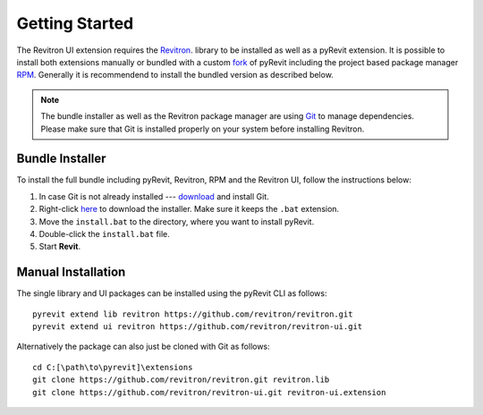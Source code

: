 Getting Started 
===============

The Revitron UI extension requires the `Revitron <https://revitron.readthedocs.io/>`_. library to be installed 
as well as a pyRevit extension. It is possible to install both extensions manually or bundled with a custom 
`fork <https://github.com/revitron/pyRevit>`_ of pyRevit including the project based package manager 
`RPM <https://github.com/revitron/rpm/blob/master/README.md>`_. 
Generally it is recommendend to install the bundled version as described below.

.. note:: The bundle installer as well as the Revitron package manager are using `Git <https://git-scm.com/>`_ to manage dependencies.
   Please make sure that Git is installed properly on your system before installing Revitron.

Bundle Installer 
----------------

To install the full bundle including pyRevit, Revitron, RPM and the Revitron UI, follow the instructions below:

1. In case Git is not already installed --- `download <https://git-scm.com/download/win>`_ and install Git.
2. Right-click `here <https://raw.githubusercontent.com/revitron/installer/master/install.bat>`_ to download the installer. 
   Make sure it keeps the ``.bat`` extension.
3. Move the ``install.bat`` to the directory, where you want to install pyRevit.
4. Double-click the ``install.bat`` file.
5. Start **Revit**.

Manual Installation
-------------------

The single library and UI packages can be installed using the pyRevit CLI as follows::

    pyrevit extend lib revitron https://github.com/revitron/revitron.git
    pyrevit extend ui revitron https://github.com/revitron/revitron-ui.git

Alternatively the package can also just be cloned with Git as follows::

    cd C:[\path\to\pyrevit]\extensions
    git clone https://github.com/revitron/revitron.git revitron.lib
    git clone https://github.com/revitron/revitron-ui.git revitron-ui.extension
